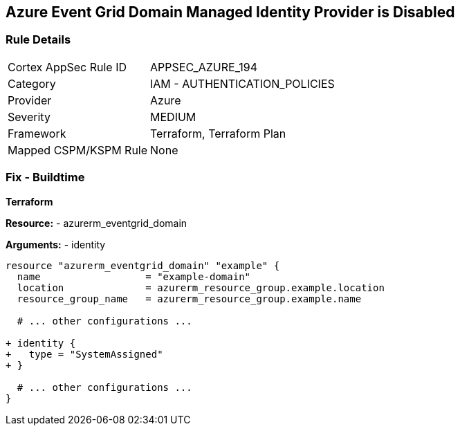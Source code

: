 == Azure Event Grid Domain Managed Identity Provider is Disabled
// Ensure that Managed identity provider is enabled for Azure Event Grid Domain.

=== Rule Details

[cols="1,2"]
|===
|Cortex AppSec Rule ID |APPSEC_AZURE_194
|Category |IAM - AUTHENTICATION_POLICIES
|Provider |Azure
|Severity |MEDIUM
|Framework |Terraform, Terraform Plan
|Mapped CSPM/KSPM Rule |None
|===


=== Fix - Buildtime

*Terraform*

*Resource:* 
- azurerm_eventgrid_domain

*Arguments:* 
- identity

[source,terraform]
----
resource "azurerm_eventgrid_domain" "example" {
  name                  = "example-domain"
  location              = azurerm_resource_group.example.location
  resource_group_name   = azurerm_resource_group.example.name

  # ... other configurations ...

+ identity {
+   type = "SystemAssigned"
+ }

  # ... other configurations ...
}
----

